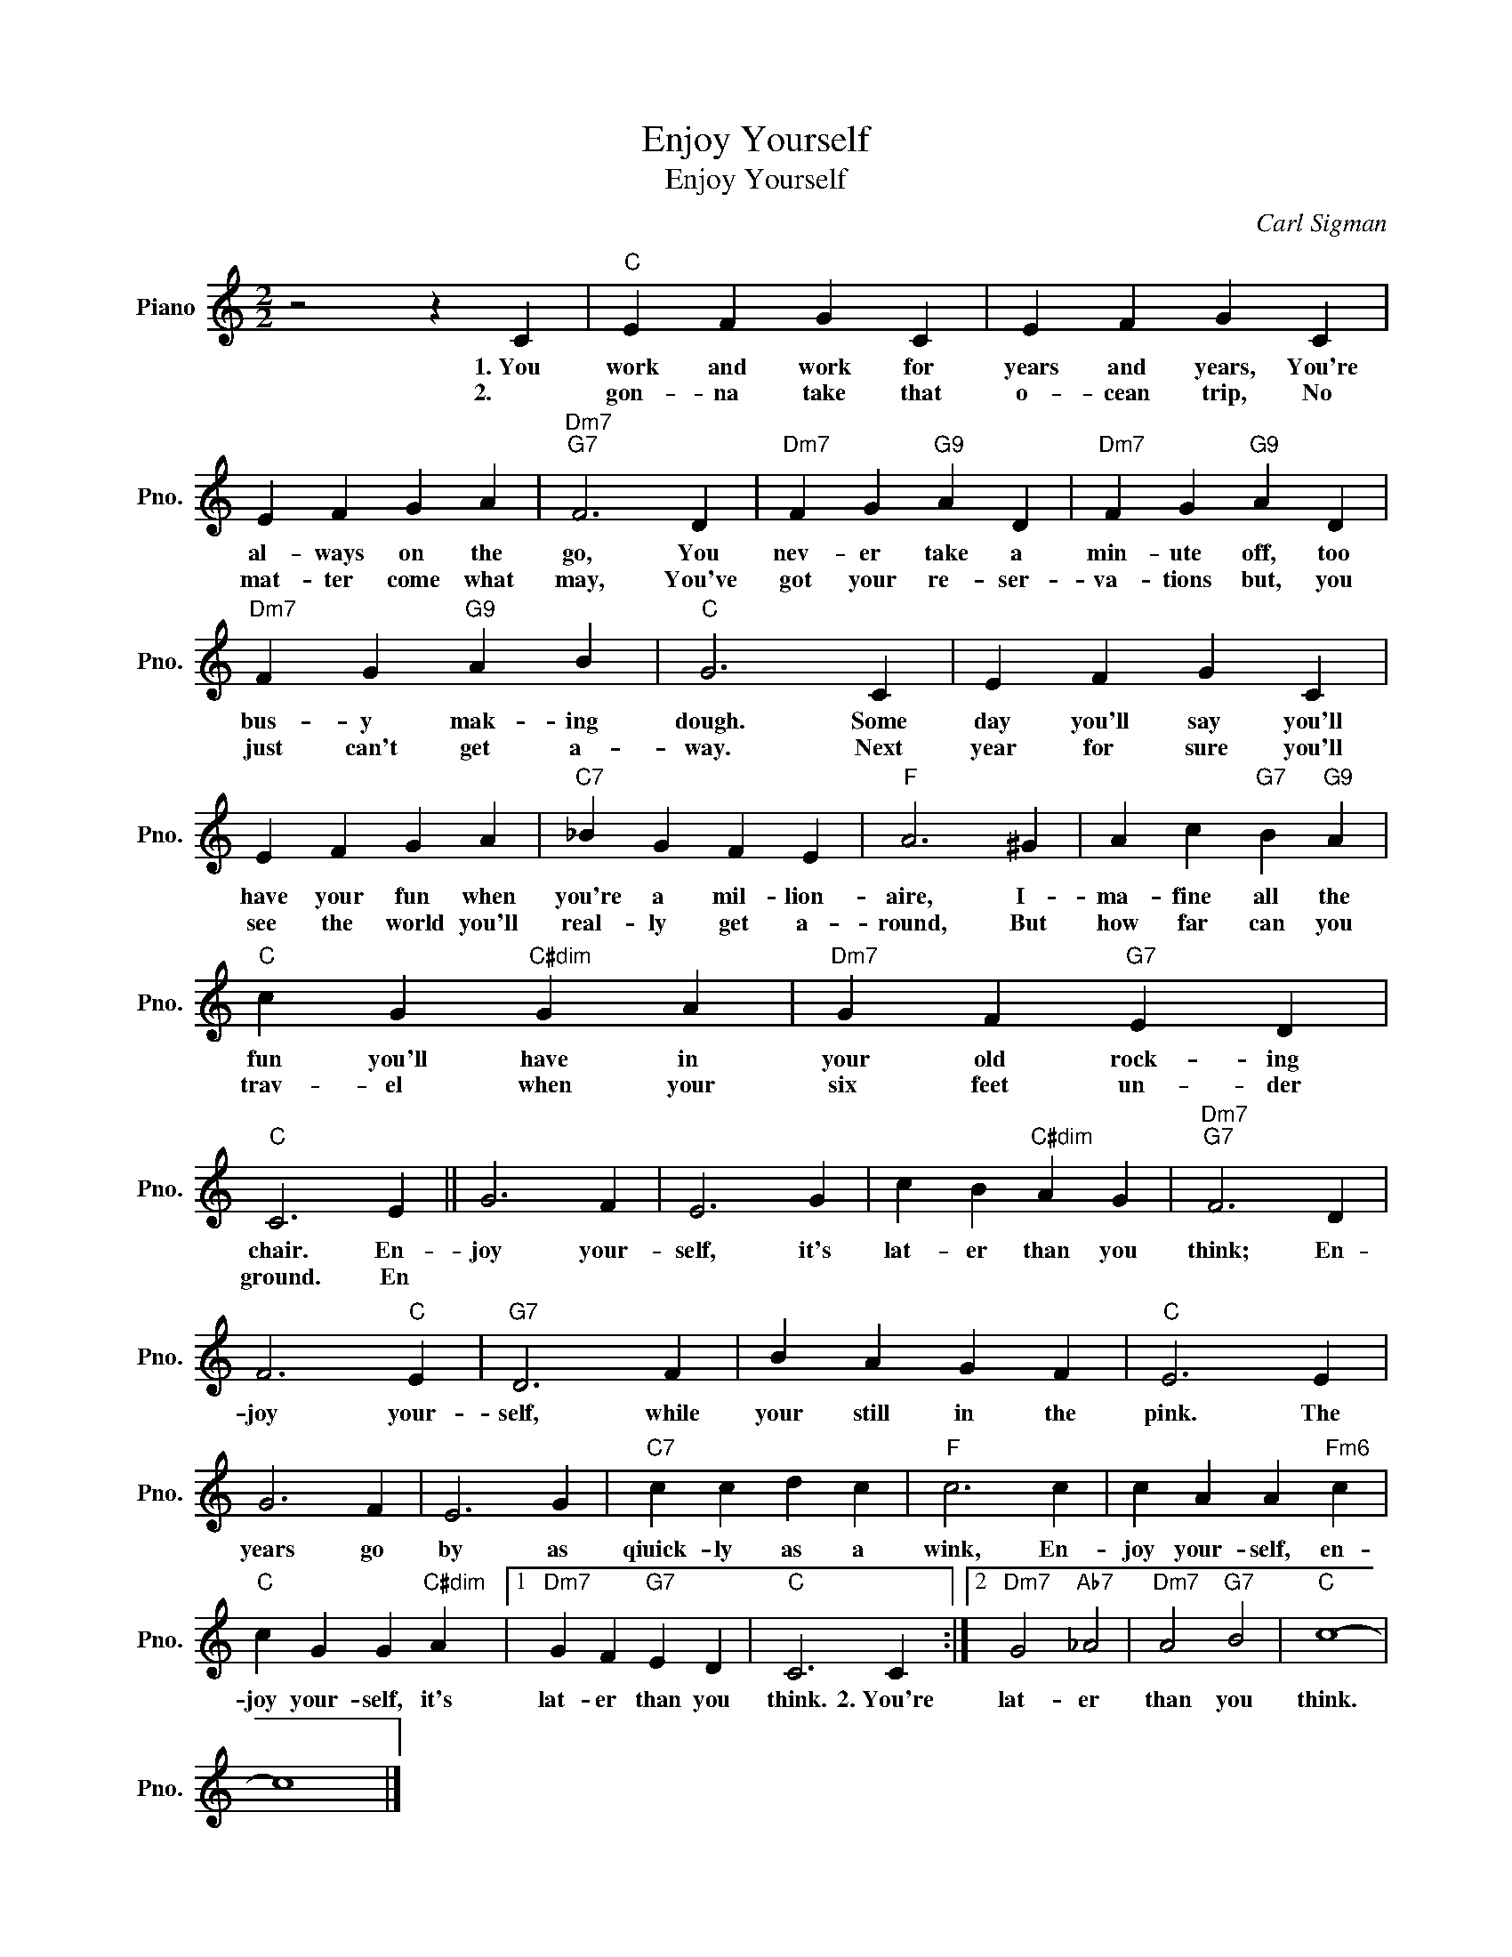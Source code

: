 X:1
T:Enjoy Yourself
T:Enjoy Yourself
C:Carl Sigman
Z:All Rights Reserved
L:1/4
M:2/2
K:C
V:1 treble nm="Piano" snm="Pno."
%%MIDI program 0
%%MIDI control 7 100
%%MIDI control 10 64
V:1
 z2 z C |"C" E F G C | E F G C | E F G A |"Dm7""G7" F3 D |"Dm7" F G"G9" A D |"Dm7" F G"G9" A D | %7
w: 1.~You|work and work for|years and years, You're|al- ways on the|go, You|nev- er take a|min- ute off, too|
w: 2.~~~|gon- na take that|o- cean trip, No|mat- ter come what|may, You've|got your re- ser-|va- tions but, you|
"Dm7" F G"G9" A B |"C" G3 C | E F G C | E F G A |"C7" _B G F E |"F" A3 ^G | A c"G7" B"G9" A | %14
w: bus- y mak- ing|dough. Some|day you'll say you'll|have your fun when|you're a mil- lion-|aire, I-|ma- fine all the|
w: just can't get a-|way. Next|year for sure you'll|see the world you'll|real- ly get a-|round, But|how far can you|
"C" c G"C#dim" G A |"Dm7" G F"G7" E D |"C" C3 E || G3 F | E3 G | c B"C#dim" A G |"Dm7""G7" F3 D | %21
w: fun you'll have in|your old rock- ing|chair. En-|joy your-|self, it's|lat- er than you|think; En-|
w: trav- el when your|six feet un- der|ground. En|||||
 F3"C" E |"G7" D3 F | B A G F |"C" E3 E | G3 F | E3 G |"C7" c c d c |"F" c3 c | c A A"Fm6" c | %30
w: joy your-|self, while|your still in the|pink. The|years go|by as|qiuick- ly as a|wink, En-|joy your- self, en-|
w: |||||||||
"C" c G G"C#dim" A |1"Dm7" G F"G7" E D |"C" C3 C :|2"Dm7" G2"Ab7" _A2 |"Dm7" A2"G7" B2 |"C" c4- | %36
w: joy your- self, it's|lat- er than you|think. 2.~You're|lat- er|than you|think.|
w: ||||||
 c4 |] %37
w: |
w: |

